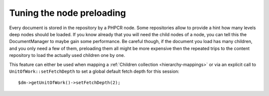 Tuning the node preloading
==========================

Every document is stored in the repository by a PHPCR node. Some repositories allow to
provide a hint how many levels deep nodes should be loaded. If you know already that you
will need the child nodes of a node, you can tell this the DocumentManager to maybe gain
some performance. Be careful though, if the document you load has many children, and you only need
a few of them, preloading them all might be more expensive then the repeated trips to the
content repository to load the actually used children one by one.

This feature can either be used when mapping a :ref:`Children collection <hierarchy-mappings>` or via
an explicit call to ``UnitOfWork::setFetchDepth`` to set a global default fetch depth for this session::

    $dm->getUnitOfWork()->setFetchDepth(2);
